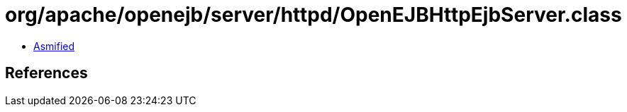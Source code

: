 = org/apache/openejb/server/httpd/OpenEJBHttpEjbServer.class

 - link:OpenEJBHttpEjbServer-asmified.java[Asmified]

== References


